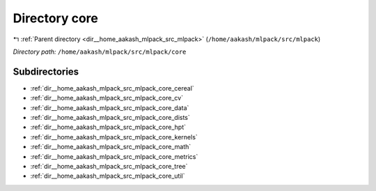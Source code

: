 .. _dir__home_aakash_mlpack_src_mlpack_core:


Directory core
==============


|exhale_lsh| :ref:`Parent directory <dir__home_aakash_mlpack_src_mlpack>` (``/home/aakash/mlpack/src/mlpack``)

.. |exhale_lsh| unicode:: U+021B0 .. UPWARDS ARROW WITH TIP LEFTWARDS

*Directory path:* ``/home/aakash/mlpack/src/mlpack/core``

Subdirectories
--------------

- :ref:`dir__home_aakash_mlpack_src_mlpack_core_cereal`
- :ref:`dir__home_aakash_mlpack_src_mlpack_core_cv`
- :ref:`dir__home_aakash_mlpack_src_mlpack_core_data`
- :ref:`dir__home_aakash_mlpack_src_mlpack_core_dists`
- :ref:`dir__home_aakash_mlpack_src_mlpack_core_hpt`
- :ref:`dir__home_aakash_mlpack_src_mlpack_core_kernels`
- :ref:`dir__home_aakash_mlpack_src_mlpack_core_math`
- :ref:`dir__home_aakash_mlpack_src_mlpack_core_metrics`
- :ref:`dir__home_aakash_mlpack_src_mlpack_core_tree`
- :ref:`dir__home_aakash_mlpack_src_mlpack_core_util`



